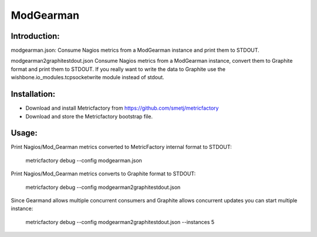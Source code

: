 ModGearman
==========

Introduction:
-------------

modgearman.json:
Consume Nagios metrics from a ModGearman instance and print them to STDOUT.

modgearman2graphitestdout.json
Consume Nagios metrics from a ModGearman instance, convert them to Graphite format and print them to STDOUT.
If you really want to write the data to Graphite use the wishbone.io_modules.tcpsocketwrite module instead of stdout.

Installation:
--------------
- Download and install Metricfactory from https://github.com/smetj/metricfactory
- Download and store the Metricfactory bootstrap file.

Usage:
------

Print Nagios/Mod_Gearman metrics converted to MetricFactory internal format to STDOUT:

        metricfactory debug --config modgearman.json

Print Nagios/Mod_Gearman metrics converts to Graphite format to STDOUT:

        metricfactory debug --config modgearman2graphitestdout.json


Since Gearmand allows multiple concurrent consumers and Graphite allows concurrent updates you can start multiple instance:

        metricfactory debug --config modgearman2graphitestdout.json --instances 5
